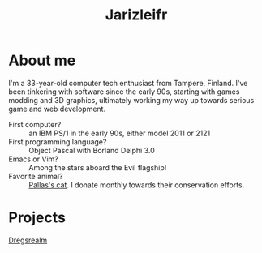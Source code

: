 #+TITLE: Jarizleifr
* About me
I'm a 33-year-old computer tech enthusiast from Tampere, Finland. I've been tinkering with software since the early 90s, starting with games modding and 3D graphics, ultimately working my way up towards serious game and web development.


- First computer? :: an IBM PS/1 in the early 90s, either model 2011 or 2121
- First programming language? :: Object Pascal with Borland Delphi 3.0
- Emacs or Vim? :: Among the stars aboard the Evil flagship!
- Favorite animal? :: [[https://en.wikipedia.org/wiki/Pallas%27s_cat][Pallas's cat]]. I donate monthly towards their conservation efforts.
* Projects
[[file:./dregsrealm.org][Dregsrealm]]
